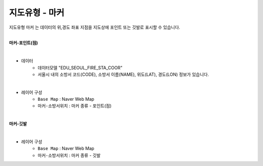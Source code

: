 ========================================================
지도유형 - 마커
========================================================

| 지도유형 ``마커`` 는 데이터의 위,경도 좌표 지점을 지도상에 포인트 또는 깃발로 표시할 수 있습니다.
|

**마커-포인트(점)**

.. image:: ./images/tt_map02.png
    :alt: map 01

|
- 데이터
    - 데이터모델 "EDU_SEOUL_FIRE_STA_COOR" 
    - 서울시 내의 소방서 코드(CODE), 소방서 이름(NAME), 위도(LAT), 경도(LON) 정보가 있습니다.
|  
- 레이어 구성
    - ``Base Map``   : Naver Web Map
    - ``마커-소방서위치``  : 마커 종류 - 포인트(점)

|
**마커-깃발**


.. image:: ./images/tt_map03.png
    :alt: map 03

|
- 레이어 구성
    - ``Base Map``   : Naver Web Map
    - ``마커-소방서위치``  : 마커 종류 - 깃발
